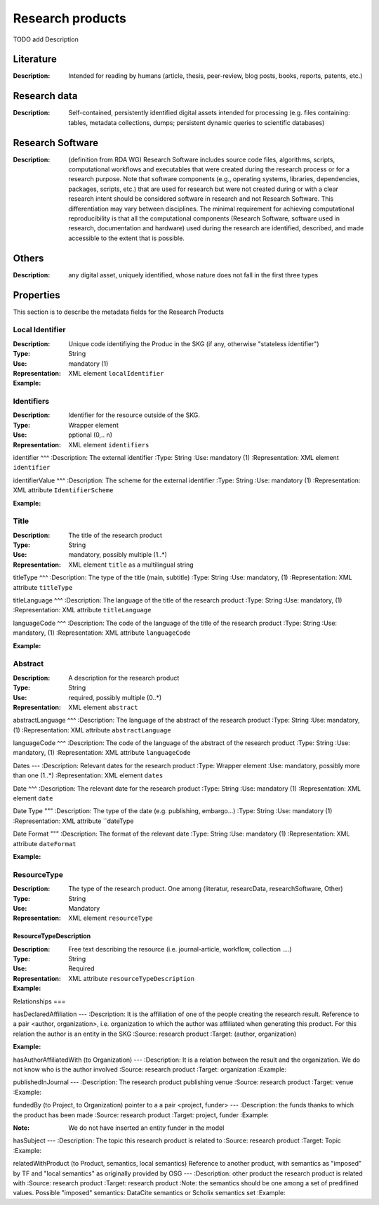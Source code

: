 Research products
####

TODO add Description

Literature
====

:Description: Intended for reading by humans (article, thesis, peer-review, blog posts, books, reports, patents, etc.)


Research data
====
:Description: Self-contained, persistently identified digital assets intended for processing (e.g. files containing: tables, metadata collections, dumps; persistent dynamic queries to scientific databases)


Research Software
====
:Description: (definition from RDA WG) Research Software includes source code files, algorithms, scripts, computational workflows and executables that were created during the research process or for a research purpose. Note that software components (e.g., operating systems, libraries, dependencies, packages, scripts, etc.) that are used for research but were not created during or with a clear research intent should be considered software in research and not Research Software. This differentiation may vary between disciplines. The minimal requirement for achieving computational reproducibility is that all the computational components (Research Software, software used in research, documentation and hardware) used during the research are identified, described, and made accessible to the extent that is possible.


Others
====
:Description: any digital asset, uniquely identified, whose nature does not fall in the first three types




Properties
====
This section is to describe the metadata fields for the Research Products



Local Identifier
----
:Description: Unique code identifiying the Produc in the SKG (if any, otherwise "stateless identifier")
:Type: String
:Use: mandatory (1)
:Representation: XML element ``localIdentifier``
:Example: 

.. code-block:: xml
   :linenos:

    <localIdentifier>50|doi_dedup___::80f29c8c8ba18c46c88a285b7e739dc3</localIdentifier>


Identifiers
----
:Description: Identifier for the resource outside of the SKG. 
:Type: Wrapper element
:Use: pptional (0,.. n)
:Representation: XML element ``identifiers``

identifier
^^^
:Description: The external identifier 
:Type: String
:Use: mandatory (1)
:Representation: XML element ``identifier``


identifierValue
^^^
:Description: The scheme for the external identifier
:Type: String
:Use: mandatory (1)
:Representation: XML attribute ``IdentifierScheme``

:Example:

.. code-block:: xml
   :linenos:

    <identifiers>
        <identifier identifierScheme="doi">10....</identifier>
    </identifiers>

Title
----
:Description: The title of the research product
:Type: String
:Use: mandatory, possibly multiple (1..*)
:Representation: XML element ``title`` as a multilingual string

titleType
^^^
:Description: The type of the title (main, subtitle)
:Type: String
:Use: mandatory, (1)
:Representation: XML attribute ``titleType`` 


titleLanguage
^^^
:Description: The language of the title of the research product
:Type: String
:Use: mandatory, (1)
:Representation: XML attribute ``titleLanguage`` 


languageCode
^^^
:Description: The code of the language of the title of the research product
:Type: String
:Use: mandatory, (1)
:Representation: XML attribute ``languageCode`` 


:Example:

.. code-block:: xml
   :linenos:

    <title titleType="main", titleLanguage="en" languageCode="ISO-2">On the.... </title>
       

Abstract
----
:Description: A description for the research product 
:Type: String
:Use: required, possibly multiple (0..*)
:Representation: XML element ``abstract`` 

abstractLanguage
^^^
:Description: The language of the abstract of the research product
:Type: String
:Use: mandatory, (1)
:Representation: XML attribute ``abstractLanguage`` 


languageCode
^^^
:Description: The code of the language of the abstract of the research product
:Type: String
:Use: mandatory, (1)
:Representation: XML attribute ``languageCode`` 

.. code-block:: xml
   :linenos:

    <abstract abstractLanguage="en" languageCode="ISO-2">This dataset ...</abstract>


Dates
---
:Description: Relevant dates for the research product
:Type: Wrapper element 
:Use: mandatory, possibly more than one (1..*)
:Representation: XML element ``dates``

Date
^^^
:Description: The relevant date for the research product 
:Type: String 
:Use: mandatory (1)
:Representation: XML element ``date``


Date Type
"""
:Description: The type of the date (e.g. publishing, embargo...)
:Type: String
:Use: mandatory (1)
:Representation: XML attribute ``dateType


Date Format
"""
:Description: The format of the relevant date 
:Type: String 
:Use: mandatory (1)
:Representation: XML attribute ``dateFormat``


:Example:

.. code-block:: xml
   :linenos:

    <dates>
        <date dateType="embargo" dateFormat="yyyy-MM-dd">2022-12-03</date> 
    </dates>


ResourceType
-----
:Description: The type of the research product. One among (literatur, researcData, researchSoftware, Other)
:Type: String
:Use: Mandatory
:Representation: XML element ``resourceType``

ResourceTypeDescription
^^^^^
:Description: Free text describing the resource (i.e. journal-article, workflow, collection ....)
:Type: String 
:Use: Required 
:Representation: XML attribute ``resourceTypeDescription``


:Example:

.. code-block:: xml
   :linenos:

    <resourceType resourceTypeGeneral="monograph">literature</resourceType>


Relationships
===

hasDeclaredAffiliation
---
:Description: It is the affiliation of one of the people creating the research result. Reference to a pair <author, organization>, i.e. organization to which the author was affiliated when generating this product. For this relation the author is an entity in the SKG
:Source: research product 
:Target: (author, organization)


:Example:

.. code-block:: xml
   :linenos:

    <relation semantics="hasDeclaredAffiliation">
        <source type="researchProduct">resultId</source>
        <targets>
            <target type="author">authorId</target>
            <target type="organization">organizationId</target>
        </targets>
    </relation>


hasAuthorAffiliatedWith (to Organization)					
---
:Description: It is a relation between the result and the organization. We do not know who is the author involved
:Source: research product 
:Target: organization 
:Example:

.. code-block:: xml
   :linenos:

    <relation semantics="hasAuthorAffiliatedWith">
        <source type="researchProduct">resultId</source>
        <targets>
            <target type="organization">organizationId</target>
        </targets>
    </relation>

publishedInJournal 
---
:Description: The research product publishing venue 
:Source: research product
:Target: venue 
:Example:

.. code-block:: xml
   :linenos:

    <relation semantics="publishedIn">
        <source type="researchProduct">resultId</source>
        <targets>
            <target type="venue">venueId</target>
        </targets>
    </relation>

fundedBy (to Project, to Organization)	pointer to a a pair <project, funder>				
---
:Description: the funds thanks to which the product has been made
:Source: research product 
:Target: project, funder 
:Example:


.. code-block:: xml
   :linenos:

    <relation semantics="fundedBy">
        <source type="researchProduct">resultId</source>
        <targets>
            <target type="project">projectId</target>
            <target type="funder">funderId</target> 
        </targets>
    </relation>

:Note: We do not have inserted an entity funder in the model

hasSubject
---
:Description: The topic this research product is related to 
:Source: research product 
:Target: Topic 
:Example:


.. code-block:: xml
   :linenos:

    <relation semantics="hasSubject">
        <source type="researchProduct">resultId</source>
        <targets>
            <target type="project">topicId</target>
        </targets>
    </relation>


relatedWithProduct (to Product, semantics, local semantics)	Reference to another product, with semantics as "imposed" by TF and "local semantics" as originally provided by OSG			
---
:Description: other product the research product is related with 
:Source: research product 
:Target: research product
:Note: the semantics should be one among a set of predifined values. Possible "imposed" semantics: DataCite semantics or Scholix semantics set
:Example:


.. code-block:: xml
   :linenos:

    <relation semantics="IsSupplementedBy">
        <source type="researchProduct">resultId</source>
        <targets>
            <target type="researchProduct">resultId</target>
        </targets>
    </relation>
